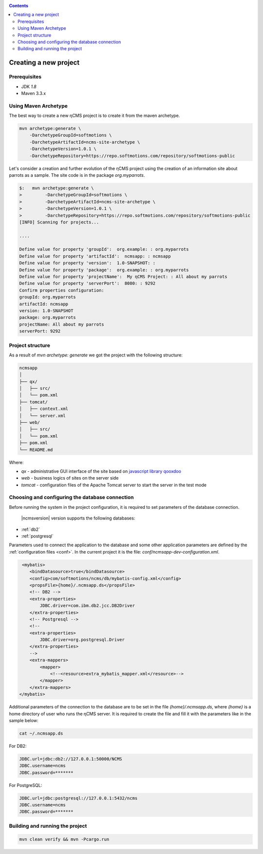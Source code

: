 .. _newproject:

.. contents::

Creating a new project
======================

Prerequisites
-------------

* JDK `1.8`
* Maven 3.3.x

Using Maven Archetype
---------------------

The best way to create a new ηCMS project is to create
it from the maven archetype.

.. code-block:: sh

    mvn archetype:generate \
        -DarchetypeGroupId=softmotions \
        -DarchetypeArtifactId=ncms-site-archetype \
        -DarchetypeVersion=1.0.1 \
        -DarchetypeRepository=https://repo.softmotions.com/repository/softmotions-public

Let's consider a creation and further evolution of the ηCMS project
using the creation of an information site about parrots as a sample.
The site code is in the package `org.myparrots`.

.. code-block:: text

    $:   mvn archetype:generate \
    >         -DarchetypeGroupId=softmotions \
    >         -DarchetypeArtifactId=ncms-site-archetype \
    >         -DarchetypeVersion=1.0.1 \
    >         -DarchetypeRepository=https://repo.softmotions.com/repository/softmotions-public
    [INFO] Scanning for projects...

    ....

    Define value for property 'groupId':  org.example: : org.myparrots
    Define value for property 'artifactId':  ncmsapp: : ncmsapp
    Define value for property 'version':  1.0-SNAPSHOT: :
    Define value for property 'package':  org.example: : org.myparrots
    Define value for property 'projectName':  My ηCMS Project: : All about my parrots
    Define value for property 'serverPort':  8080: : 9292
    Confirm properties configuration:
    groupId: org.myparrots
    artifactId: ncmsapp
    version: 1.0-SNAPSHOT
    package: org.myparrots
    projectName: All about my parrots
    serverPort: 9292

Project structure
-----------------

As a result of `mvn archetype: generate` we got the project
with the following structure:

.. code-block:: text

    ncmsapp
    │
    ├── qx/
    │   ├── src/
    │   └── pom.xml
    ├── tomcat/
    │   ├── context.xml
    │   └── server.xml
    ├── web/
    │   ├── src/
    │   └── pom.xml
    ├── pom.xml
    └── README.md


Where:

* `qx` - administrative GUI interface of the site based on `javascript library qooxdoo <http://qooxdoo.org>`_
* `web` - business logics of sites on the server side
* `tomcat` - configuration files of the Apache Tomcat server to start the server in the test mode

Choosing and configuring the database connection
------------------------------------------------

Before running the system in the project configuration,
it is required to set parameters of the database connection.

 |ncmsversion| version supports the following databases:

* :ref:`db2`
* :ref:`postgresql`

Parameters used to connect the application to the database and some other application
parameters are defined by the :ref:`configuration files <conf>`.
In the current project it is the file: `conf/ncmsapp-dev-configuration.xml`.


.. code-block:: xml

     <mybatis>
        <bindDatasource>true</bindDatasource>
        <config>com/softmotions/ncms/db/mybatis-config.xml</config>
        <propsFile>{home}/.ncmsapp.ds</propsFile>
        <!-- DB2 -->
        <extra-properties>
            JDBC.driver=com.ibm.db2.jcc.DB2Driver
        </extra-properties>
        <!-- Postgresql -->
        <!--
        <extra-properties>
            JDBC.driver=org.postgresql.Driver
        </extra-properties>
        -->
        <extra-mappers>
            <mapper>
                <!--<resource>extra_mybatis_mapper.xml</resource>-->
            </mapper>
        </extra-mappers>
    </mybatis>

Additional parameters of the connection to the database are to be set in the file `{home}/.ncmsapp.ds`,
where `{home}` is a home directory of user who runs the ηCMS server. It is required to create the file
and fill it with the parameters like in the sample below:


.. code-block:: sh

    cat ~/.ncmsapp.ds

For DB2:

.. code-block:: sh

    JDBC.url=jdbc:db2://127.0.0.1:50000/NCMS
    JDBC.username=ncms
    JDBC.password=*******

For PostgreSQL:

.. code-block:: sh

    JDBC.url=jdbc:postgresql://127.0.0.1:5432/ncms
    JDBC.username=ncms
    JDBC.password=*******

Building and running the project
--------------------------------

.. code-block:: sh

    mvn clean verify && mvn -Pcargo.run

